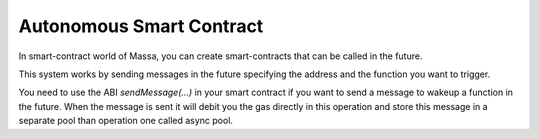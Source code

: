 .. _autonomous-smart-contract:

Autonomous Smart Contract
=========================

In smart-contract world of Massa, you can create smart-contracts that can be called in the future.

This system works by sending messages in the future specifying the address and the function you want to trigger.

You need to use the ABI `sendMessage(...)` in your smart contract if you want to send a message to wakeup a function in the future.
When the message is sent it will debit you the gas directly in this operation and store this message in a separate pool
than operation one called async pool.
